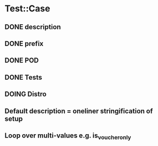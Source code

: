 #+SEQ_TODO: TODO DOING | WAIT DONE WONTDO
* Test::Case
** DONE description
** DONE prefix
** DONE POD
** DONE Tests
** DOING Distro
** Default description = oneliner stringification of setup
** Loop over multi-values e.g. is_voucher_only
